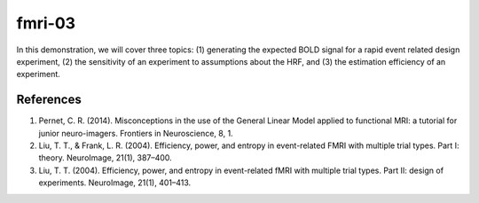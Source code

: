 fmri-03
=======

In this demonstration, we will cover three topics: (1) generating the expected BOLD signal for a rapid event related design experiment, (2) the sensitivity of an experiment to assumptions about the HRF, and (3) the estimation efficiency of an experiment.

References
^^^^^^^^^^
1. Pernet, C. R. (2014). Misconceptions in the use of the General Linear Model applied to functional MRI: a tutorial for junior neuro-imagers. Frontiers in Neuroscience, 8, 1.
2. Liu, T. T., & Frank, L. R. (2004). Efficiency, power, and entropy in event-related FMRI with multiple trial types. Part I: theory. NeuroImage, 21(1), 387–400.
3. Liu, T. T. (2004). Efficiency, power, and entropy in event-related fMRI with multiple trial types. Part II: design of experiments. NeuroImage, 21(1), 401–413.
